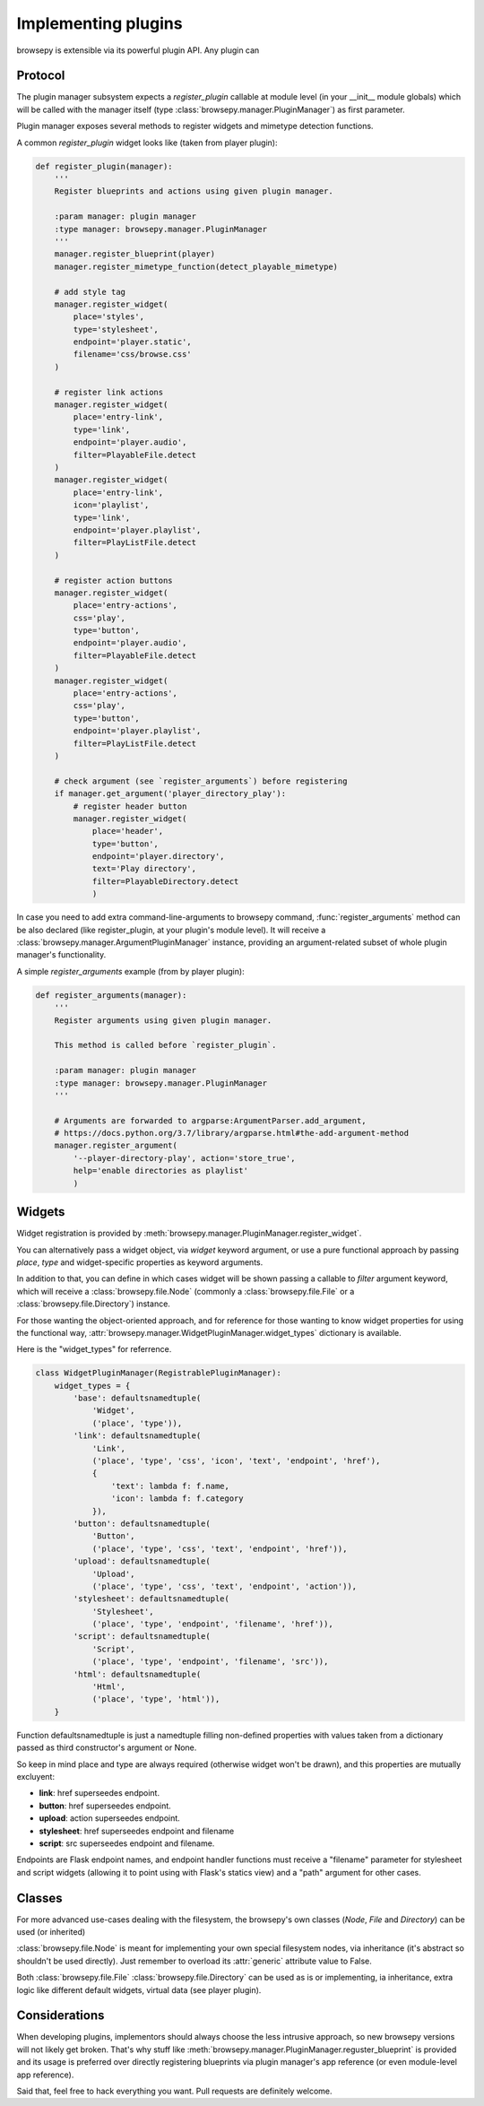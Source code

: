 Implementing plugins
====================

browsepy is extensible via its powerful plugin API. Any plugin can

Protocol
--------

The plugin manager subsystem expects a `register_plugin` callable at module
level (in your __init__ module globals) which will be called with the manager
itself (type :class:`browsepy.manager.PluginManager`) as first parameter.

Plugin manager exposes several methods to register widgets and mimetype
detection functions.

A common `register_plugin` widget looks like (taken from player plugin):

.. code-block:: python

  def register_plugin(manager):
      '''
      Register blueprints and actions using given plugin manager.

      :param manager: plugin manager
      :type manager: browsepy.manager.PluginManager
      '''
      manager.register_blueprint(player)
      manager.register_mimetype_function(detect_playable_mimetype)

      # add style tag
      manager.register_widget(
          place='styles',
          type='stylesheet',
          endpoint='player.static',
          filename='css/browse.css'
      )

      # register link actions
      manager.register_widget(
          place='entry-link',
          type='link',
          endpoint='player.audio',
          filter=PlayableFile.detect
      )
      manager.register_widget(
          place='entry-link',
          icon='playlist',
          type='link',
          endpoint='player.playlist',
          filter=PlayListFile.detect
      )

      # register action buttons
      manager.register_widget(
          place='entry-actions',
          css='play',
          type='button',
          endpoint='player.audio',
          filter=PlayableFile.detect
      )
      manager.register_widget(
          place='entry-actions',
          css='play',
          type='button',
          endpoint='player.playlist',
          filter=PlayListFile.detect
      )

      # check argument (see `register_arguments`) before registering
      if manager.get_argument('player_directory_play'):
          # register header button
          manager.register_widget(
              place='header',
              type='button',
              endpoint='player.directory',
              text='Play directory',
              filter=PlayableDirectory.detect
              )

In case you need to add extra command-line-arguments to browsepy command,
:func:`register_arguments` method can be also declared (like register_plugin,
at your plugin's module level). It will receive a
:class:`browsepy.manager.ArgumentPluginManager` instance, providing an argument-related subset of whole plugin manager's functionality.

A simple `register_arguments` example (from by player plugin):

.. code-block:: python

  def register_arguments(manager):
      '''
      Register arguments using given plugin manager.

      This method is called before `register_plugin`.

      :param manager: plugin manager
      :type manager: browsepy.manager.PluginManager
      '''

      # Arguments are forwarded to argparse:ArgumentParser.add_argument,
      # https://docs.python.org/3.7/library/argparse.html#the-add-argument-method
      manager.register_argument(
          '--player-directory-play', action='store_true',
          help='enable directories as playlist'
          )

Widgets
-------

Widget registration is provided by :meth:`browsepy.manager.PluginManager.register_widget`.

You can alternatively pass a widget object, via `widget` keyword argument, or use a pure functional approach by passing `place`, `type` and widget-specific
properties as keyword arguments.

In addition to that, you can define in which cases widget will be shown passing
a callable to `filter` argument keyword, which will receive a
:class:`browsepy.file.Node` (commonly a :class:`browsepy.file.File` or a
:class:`browsepy.file.Directory`) instance.

For those wanting the object-oriented approach, and for reference for those
wanting to know widget properties for using the functional way,
:attr:`browsepy.manager.WidgetPluginManager.widget_types` dictionary is
available.


Here is the "widget_types" for referrence.

.. code-block:: python

  class WidgetPluginManager(RegistrablePluginManager):
      widget_types = {
          'base': defaultsnamedtuple(
              'Widget',
              ('place', 'type')),
          'link': defaultsnamedtuple(
              'Link',
              ('place', 'type', 'css', 'icon', 'text', 'endpoint', 'href'),
              {
                  'text': lambda f: f.name,
                  'icon': lambda f: f.category
              }),
          'button': defaultsnamedtuple(
              'Button',
              ('place', 'type', 'css', 'text', 'endpoint', 'href')),
          'upload': defaultsnamedtuple(
              'Upload',
              ('place', 'type', 'css', 'text', 'endpoint', 'action')),
          'stylesheet': defaultsnamedtuple(
              'Stylesheet',
              ('place', 'type', 'endpoint', 'filename', 'href')),
          'script': defaultsnamedtuple(
              'Script',
              ('place', 'type', 'endpoint', 'filename', 'src')),
          'html': defaultsnamedtuple(
              'Html',
              ('place', 'type', 'html')),
      }

Function defaultsnamedtuple is just a namedtuple filling non-defined properties
with values taken from a dictionary passed as third constructor's argument or
None.

So keep in mind place and type are always required (otherwise widget won't be
drawn), and this properties are mutually excluyent:

* **link**: href superseedes endpoint.
* **button**: href superseedes endpoint.
* **upload**: action superseedes endpoint.
* **stylesheet**: href superseedes endpoint and filename
* **script**: src superseedes endpoint and filename.

Endpoints are Flask endpoint names, and endpoint handler functions must receive
a "filename" parameter for stylesheet and script widgets (allowing it to point
using with Flask's statics view) and a "path" argument for other cases.

Classes
-------

For more advanced use-cases dealing with the filesystem, the browsepy's own
classes (`Node`, `File` and `Directory`) can be used (or inherited)

:class:`browsepy.file.Node` is meant for implementing your own special
filesystem nodes, via inheritance (it's abstract so shouldn't be used
directly). Just remember to overload its :attr:`generic` attribute value to
False.

Both :class:`browsepy.file.File` :class:`browsepy.file.Directory` can be used
as is or implementing, ia inheritance, extra logic like different default
widgets, virtual data (see player plugin).

Considerations
--------------

When developing plugins, implementors should always choose the less intrusive
approach, so new browsepy versions will not likely get broken. That's why
stuff like :meth:`browsepy.manager.PluginManager.reguster_blueprint` is
provided and its usage is preferred over directly registering blueprints
via plugin manager's app reference (or even module-level app reference).

Said that, feel free to hack everything you want. Pull requests are definitely
welcome.
